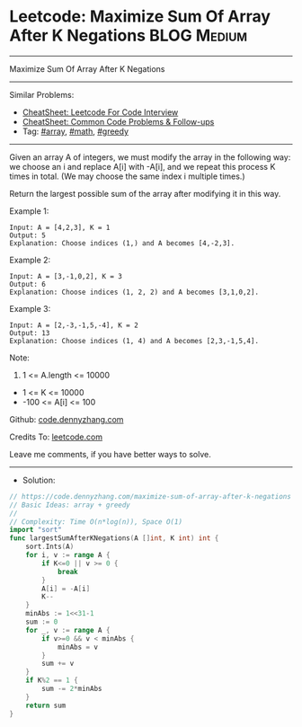 * Leetcode: Maximize Sum Of Array After K Negations             :BLOG:Medium:
#+STARTUP: showeverything
#+OPTIONS: toc:nil \n:t ^:nil creator:nil d:nil
:PROPERTIES:
:type:     array, math, greedy
:END:
---------------------------------------------------------------------
Maximize Sum Of Array After K Negations
---------------------------------------------------------------------
#+BEGIN_HTML
<a href="https://github.com/dennyzhang/code.dennyzhang.com/tree/master/problems/maximize-sum-of-array-after-k-negations"><img align="right" width="200" height="183" src="https://www.dennyzhang.com/wp-content/uploads/denny/watermark/github.png" /></a>
#+END_HTML
Similar Problems:
- [[https://cheatsheet.dennyzhang.com/cheatsheet-leetcode-A4][CheatSheet: Leetcode For Code Interview]]
- [[https://cheatsheet.dennyzhang.com/cheatsheet-followup-A4][CheatSheet: Common Code Problems & Follow-ups]]
- Tag: [[https://code.dennyzhang.com/review-array][#array]], [[https://code.dennyzhang.com/review-math][#math]], [[https://code.dennyzhang.com/review-greedy][#greedy]]
---------------------------------------------------------------------
Given an array A of integers, we must modify the array in the following way: we choose an i and replace A[i] with -A[i], and we repeat this process K times in total.  (We may choose the same index i multiple times.)

Return the largest possible sum of the array after modifying it in this way.
 
Example 1:
#+BEGIN_EXAMPLE
Input: A = [4,2,3], K = 1
Output: 5
Explanation: Choose indices (1,) and A becomes [4,-2,3].
#+END_EXAMPLE

Example 2:
#+BEGIN_EXAMPLE
Input: A = [3,-1,0,2], K = 3
Output: 6
Explanation: Choose indices (1, 2, 2) and A becomes [3,1,0,2].
#+END_EXAMPLE

Example 3:
#+BEGIN_EXAMPLE
Input: A = [2,-3,-1,5,-4], K = 2
Output: 13
Explanation: Choose indices (1, 4) and A becomes [2,3,-1,5,4].
#+END_EXAMPLE
 
Note:

1. 1 <= A.length <= 10000
- 1 <= K <= 10000
- -100 <= A[i] <= 100

Github: [[https://github.com/dennyzhang/code.dennyzhang.com/tree/master/problems/maximize-sum-of-array-after-k-negations][code.dennyzhang.com]]

Credits To: [[https://leetcode.com/problems/maximize-sum-of-array-after-k-negations/description/][leetcode.com]]

Leave me comments, if you have better ways to solve.
---------------------------------------------------------------------
- Solution:

#+BEGIN_SRC go
// https://code.dennyzhang.com/maximize-sum-of-array-after-k-negations
// Basic Ideas: array + greedy
//
// Complexity: Time O(n*log(n)), Space O(1)
import "sort"
func largestSumAfterKNegations(A []int, K int) int {
    sort.Ints(A)
    for i, v := range A {
        if K<=0 || v >= 0 {
            break
        }
        A[i] = -A[i]
        K--
    }
    minAbs := 1<<31-1
    sum := 0
    for _, v := range A {
        if v>=0 && v < minAbs {
            minAbs = v
        }
        sum += v
    }
    if K%2 == 1 {
        sum -= 2*minAbs
    }
    return sum
}
#+END_SRC

#+BEGIN_HTML
<div style="overflow: hidden;">
<div style="float: left; padding: 5px"> <a href="https://www.linkedin.com/in/dennyzhang001"><img src="https://www.dennyzhang.com/wp-content/uploads/sns/linkedin.png" alt="linkedin" /></a></div>
<div style="float: left; padding: 5px"><a href="https://github.com/dennyzhang"><img src="https://www.dennyzhang.com/wp-content/uploads/sns/github.png" alt="github" /></a></div>
<div style="float: left; padding: 5px"><a href="https://www.dennyzhang.com/slack" target="_blank" rel="nofollow"><img src="https://www.dennyzhang.com/wp-content/uploads/sns/slack.png" alt="slack"/></a></div>
</div>
#+END_HTML
